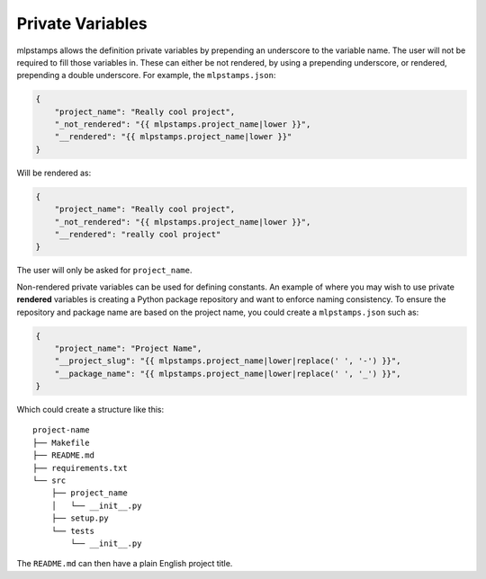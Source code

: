 .. _private-variables:

Private Variables
-----------------

mlpstamps allows the definition private variables by prepending an underscore to the variable name.
The user will not be required to fill those variables in.
These can either be not rendered, by using a prepending underscore, or rendered, prepending a double underscore.
For example, the ``mlpstamps.json``:

.. code-block:: JSON

    {
        "project_name": "Really cool project",
        "_not_rendered": "{{ mlpstamps.project_name|lower }}",
        "__rendered": "{{ mlpstamps.project_name|lower }}"
    }

Will be rendered as:

.. code-block:: JSON

    {
        "project_name": "Really cool project",
        "_not_rendered": "{{ mlpstamps.project_name|lower }}",
        "__rendered": "really cool project"
    }

The user will only be asked for ``project_name``.

Non-rendered private variables can be used for defining constants.
An example of where you may wish to use private **rendered** variables is creating a Python package repository and want to enforce naming consistency.
To ensure the repository and package name are based on the project name, you could create a ``mlpstamps.json`` such as:

.. code-block:: JSON

    {
        "project_name": "Project Name",
        "__project_slug": "{{ mlpstamps.project_name|lower|replace(' ', '-') }}",
        "__package_name": "{{ mlpstamps.project_name|lower|replace(' ', '_') }}",
    }

Which could create a structure like this::

    project-name
    ├── Makefile
    ├── README.md
    ├── requirements.txt
    └── src
        ├── project_name
        │   └── __init__.py
        ├── setup.py
        └── tests
            └── __init__.py

The ``README.md`` can then have a plain English project title.
